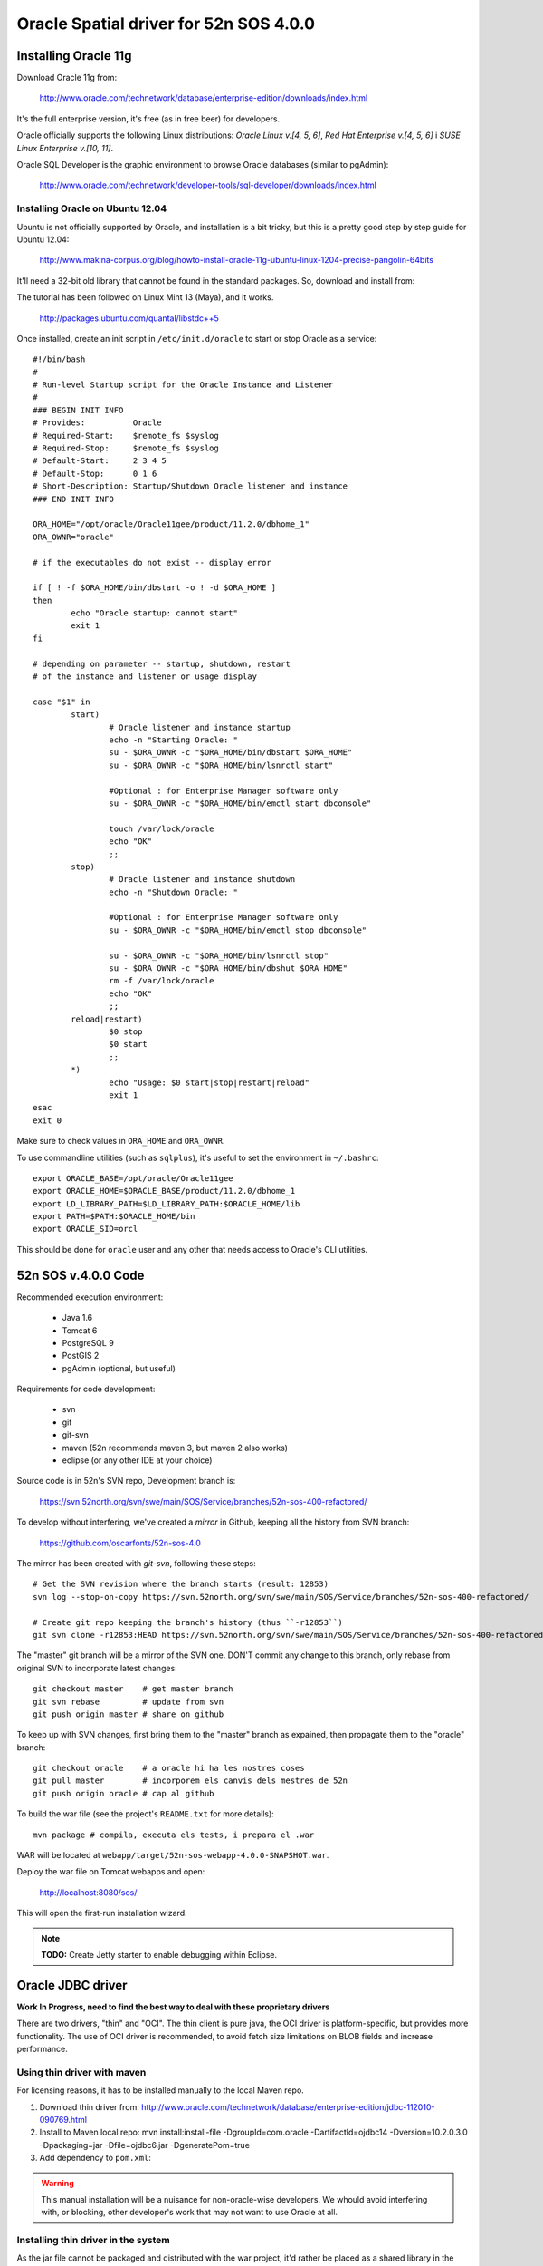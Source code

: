 =======================================
Oracle Spatial driver for 52n SOS 4.0.0
=======================================

Installing Oracle 11g
=====================

Download Oracle 11g from:

  http://www.oracle.com/technetwork/database/enterprise-edition/downloads/index.html

It's the full enterprise version, it's free (as in free beer) for developers.

Oracle officially supports the following Linux distributions: *Oracle Linux v.[4, 5, 6]*, *Red Hat Enterprise v.[4, 5, 6]* i *SUSE Linux Enterprise v.[10, 11]*.

Oracle SQL Developer is the graphic environment to browse Oracle databases (similar to pgAdmin):

  http://www.oracle.com/technetwork/developer-tools/sql-developer/downloads/index.html


Installing Oracle on Ubuntu 12.04
---------------------------------

Ubuntu is not officially supported by Oracle, and installation is a bit tricky, but this is a pretty good step by step guide for Ubuntu 12.04:

  http://www.makina-corpus.org/blog/howto-install-oracle-11g-ubuntu-linux-1204-precise-pangolin-64bits

It'll need a 32-bit old library that cannot be found in the standard packages. So, download and install from:

The tutorial has been followed on Linux Mint 13 (Maya), and it works.

  http://packages.ubuntu.com/quantal/libstdc++5

Once installed, create an init script in ``/etc/init.d/oracle`` to start or stop Oracle as a service::

	#!/bin/bash
	#
	# Run-level Startup script for the Oracle Instance and Listener
	#
	### BEGIN INIT INFO
	# Provides:          Oracle
	# Required-Start:    $remote_fs $syslog
	# Required-Stop:     $remote_fs $syslog
	# Default-Start:     2 3 4 5
	# Default-Stop:      0 1 6
	# Short-Description: Startup/Shutdown Oracle listener and instance
	### END INIT INFO

	ORA_HOME="/opt/oracle/Oracle11gee/product/11.2.0/dbhome_1"
	ORA_OWNR="oracle"

	# if the executables do not exist -- display error

	if [ ! -f $ORA_HOME/bin/dbstart -o ! -d $ORA_HOME ]
	then
	        echo "Oracle startup: cannot start"
	        exit 1
	fi

	# depending on parameter -- startup, shutdown, restart
	# of the instance and listener or usage display

	case "$1" in
	        start)
	                # Oracle listener and instance startup
	                echo -n "Starting Oracle: "
	                su - $ORA_OWNR -c "$ORA_HOME/bin/dbstart $ORA_HOME"
	                su - $ORA_OWNR -c "$ORA_HOME/bin/lsnrctl start"

	                #Optional : for Enterprise Manager software only
	                su - $ORA_OWNR -c "$ORA_HOME/bin/emctl start dbconsole"

	                touch /var/lock/oracle
	                echo "OK"
	                ;;
	        stop)
	                # Oracle listener and instance shutdown
	                echo -n "Shutdown Oracle: "

	                #Optional : for Enterprise Manager software only
	                su - $ORA_OWNR -c "$ORA_HOME/bin/emctl stop dbconsole"

	                su - $ORA_OWNR -c "$ORA_HOME/bin/lsnrctl stop"
	                su - $ORA_OWNR -c "$ORA_HOME/bin/dbshut $ORA_HOME"
	                rm -f /var/lock/oracle
	                echo "OK"
	                ;;
	        reload|restart)
	                $0 stop
	                $0 start
	                ;;
	        *)
	                echo "Usage: $0 start|stop|restart|reload"
	                exit 1
	esac
	exit 0

Make sure to check values in ``ORA_HOME`` and ``ORA_OWNR``.

To use commandline utilities (such as ``sqlplus``), it's useful to set the environment in ``~/.bashrc``::

	export ORACLE_BASE=/opt/oracle/Oracle11gee
	export ORACLE_HOME=$ORACLE_BASE/product/11.2.0/dbhome_1
	export LD_LIBRARY_PATH=$LD_LIBRARY_PATH:$ORACLE_HOME/lib
	export PATH=$PATH:$ORACLE_HOME/bin
	export ORACLE_SID=orcl

This should be done for ``oracle`` user and any other that needs access to Oracle's CLI utilities.


52n SOS v.4.0.0 Code
====================

Recommended execution environment:

 * Java 1.6
 * Tomcat 6
 * PostgreSQL 9
 * PostGIS 2
 * pgAdmin (optional, but useful)
 
Requirements for code development:

 * svn
 * git
 * git-svn
 * maven (52n recommends maven 3, but maven 2 also works)
 * eclipse (or any other IDE at your choice)

Source code is in 52n's SVN repo, Development branch is:

  https://svn.52north.org/svn/swe/main/SOS/Service/branches/52n-sos-400-refactored/

To develop without interfering, we've created a *mirror* in Github, keeping all the history from SVN branch:

  https://github.com/oscarfonts/52n-sos-4.0

The mirror has been created with *git-svn*, following these steps::

  # Get the SVN revision where the branch starts (result: 12853)
  svn log --stop-on-copy https://svn.52north.org/svn/swe/main/SOS/Service/branches/52n-sos-400-refactored/

  # Create git repo keeping the branch's history (thus ``-r12853``)
  git svn clone -r12853:HEAD https://svn.52north.org/svn/swe/main/SOS/Service/branches/52n-sos-400-refactored/ 52n-sos-4

The "master" git branch will be a mirror of the SVN one. DON'T commit any change to this branch, only rebase from original SVN to incorporate latest changes::

  git checkout master    # get master branch
  git svn rebase         # update from svn
  git push origin master # share on github

To keep up with SVN changes, first bring them to the "master" branch as expained, then propagate them to the "oracle" branch::

  git checkout oracle    # a oracle hi ha les nostres coses
  git pull master        # incorporem els canvis dels mestres de 52n
  git push origin oracle # cap al github

To build the war file (see the project's ``README.txt`` for more details)::

  mvn package # compila, executa els tests, i prepara el .war

WAR will be located at ``webapp/target/52n-sos-webapp-4.0.0-SNAPSHOT.war``.

Deploy the war file on Tomcat webapps and open:

  http://localhost:8080/sos/

This will open the first-run installation wizard.

.. note::

   **TODO:** Create Jetty starter to enable debugging within Eclipse.


Oracle JDBC driver
==================

**Work In Progress, need to find the best way to deal with these proprietary drivers**

There are two drivers, "thin" and "OCI". The thin client is pure java, the OCI driver is platform-specific, but provides more functionality. The use of OCI driver is recommended, to avoid fetch size limitations on BLOB fields and increase performance.


Using thin driver with maven
----------------------------

For licensing reasons, it has to be installed manually to the local Maven repo.

1. Download thin driver from: http://www.oracle.com/technetwork/database/enterprise-edition/jdbc-112010-090769.html
2. Install to Maven local repo:
   mvn install:install-file -DgroupId=com.oracle -DartifactId=ojdbc14 -Dversion=10.2.0.3.0 -Dpackaging=jar -Dfile=ojdbc6.jar -DgeneratePom=true
3. Add dependency to ``pom.xml``:

.. code-block: xml

  <dependency>
    <groupId>com.oracle</groupId>
    <artifactId>ojdbc14</artifactId>
    <version>10.2.0.3.0</version>
  </dependency>

.. warning::

   This manual installation will be a nuisance for non-oracle-wise developers. We whould avoid interfering with, or blocking, other developer's work that may not want to use Oracle at all.


Installing thin driver in the system
------------------------------------

As the jar file cannot be packaged and distributed with the war project, it'd rather be placed as a shared library in the system (accessible to all webapps). For instance, in a standard Ubuntu setup::

  sudo cp ojdbc6.jar /usr/share/java  # system wide java shared libraries
  sudo ln -s ../../java/ojdbc6.jar /usr/share/tomcat6/lib/ojdbc6.jar  # tomcat java shared libraries


Using the OCI driver
--------------------

Download the Oracle Instant Client:

  http://www.oracle.com/technetwork/database/features/instant-client/index-097480.html

Instructions from Ubuntu:

  https://help.ubuntu.com/community/Oracle%20Instant%20Client

.. note::

   In a system where the full Oracle 11g has been installed, the Instant Client is already there.


Changes needed in 52n SOS 4.0.0
===============================

53n SOS version 4.0.0 uses Hibernate to abstract the SGBD specificities. But, if we try to connect to Oracle without changing the 52n SOS code, we see this is not quite true.

Using the following connection parameters in the installation wizard:

 * Database Host: localhost
 * Database Port: 1521
 * Schema: sos
 * Database Driver: oracle.jdbc.driver.OracleDriver
 * Connection Pool: --
 * Database Dialect: --
 * Connection String: jdbc:oracle:oci:sos/sos@192.168.1.1:1521/orcl

We get::

  java.lang.NullPointerException
	org.n52.sos.web.JdbcUrl.parse(JdbcUrl.java:94)
	org.n52.sos.web.install.InstallDatabaseController.checkJdbcUrl(InstallDatabaseController.java:139)
	org.n52.sos.web.install.InstallDatabaseController.process(InstallDatabaseController.java:61)
	org.n52.sos.web.install.AbstractProcessingInstallationController.post(AbstractProcessingInstallationController.java:54)

So, the first class to change/extend is ``org.n52.sos.web.JdbcUrl`` parser, as Oracle connection string syntax differs very much from the Postgresql one.

The wizard page itself will need an "Oracle" vs. "PostGIS" selector, so it can trigger different behaviours (in JDBC connection string parsing, for instance, and also on database creation).

Users can tell the installation wizard to create a test database, and load some test data on it. This is controlled by ``InstallFinishController`` class, which will run the following methods and their associated SQL scripts::

  * ``setSchema``.
  * ``dropTables``: Runs DROP_DATAMODEL_SQL_FILE = ``/sql/script_20_drop.sql``
  * ``createTables``: Runs CREATE_DATAMODEL_SQL_FILE = ``/sql/script_20_create.sql``
  * ``insertTestData``: Runs INSERT_TEST_DATA_SQL_FILE = ``/sql/insert_test_data.sql``
  * ``insertSettings``: this has ben recently changed to use an internal sqlite database, so hopefully won't affect.

These scripts may contain PostgreSQL/PostGIS specific syntax (well, they do, actually). Here we suggest some alternative solutions:

 * One approach would be to duplicate the scripts, adapting them to Oracle (Spatial) specific syntax. This will add a manteinance burden if the SOS schema changes (which is likely to happen sooner or later).
 * The elegant solution would be to use Hibernate, so schema creation and initial data loading is abstracted from SGBD specific syntax. This can be a lot of work, we have to study carefully if we can afford it.
 * An intermediate solution would be to split the scripts, expressing as much as possible in a neutral "standard SQL" language, and keeping the irreductible "SGBD specific" bits (spatial?) separate.

Once the initialisation wizard is working, the server is supposed to use Hibernate for its normal operation (TODO further analysis is needed to confirm there's no other hardcoded SQL around).

To operate with PostGIS specificities, a custom dialect has been created, based on *hibernate spatial* (see ``hibernate-dialect`` module), which bridges geospatial PostGIS data with JTS classes. Oracle Spatial will need its own dialect, analogous to the existing one, providing implementations for ``org.hibernate.spatial.SpatialDialect`` and ``org.hibernate.type.descriptor.sql.SqlTypeDescriptor`` interfaces, and an extension to ``org.hibernate.spatial.dialect.AbstractJTSGeometryValueExtractor``.


Coding style
------------

The goal is to contribute the Oracle capabilities to the original 52n project. Take into account that a contributor agreement license is needed, as well as good coordination and approval from the 52n core developers. Use the 52n SOS mailing list.

New code will be documented in Javadoc. JUnit testing with a reasonable coverage will be provided. Error handling should take special care on logging meaningful messages from Oracle's error causes.

Any Oracle setup that cannot be automated by the SOS server should be clearly documented for future users and developers (v. gr. how to create a schema/user, how to grant permissions, or how to install the propietary JDBC/OCI drivers).

Note that this is a first quick analysis, and further code modifications could be needed. Consider sharing progresses in the SOS public mailing list and asking for beta testers out there.
